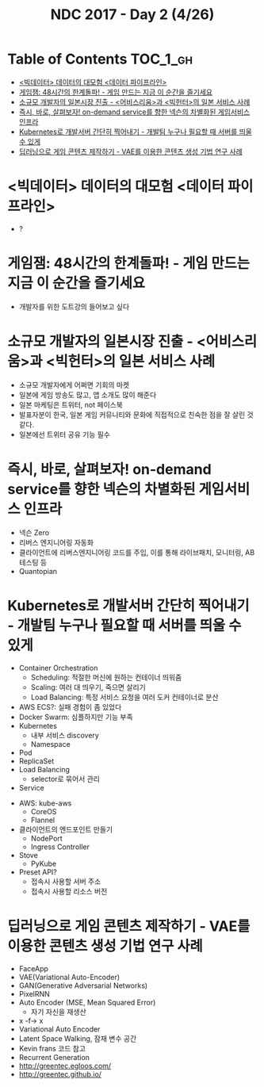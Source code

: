 #+TITLE: NDC 2017 - Day 2 (4/26)

* Table of Contents :TOC_1_gh:
 - [[#빅데이터-데이터의-대모험-데이터-파이프라인][<빅데이터> 데이터의 대모험 <데이터 파이프라인>]]
 - [[#게임잼-48시간의-한계돌파---게임-만드는-지금-이-순간을-즐기세요][게임잼: 48시간의 한계돌파! - 게임 만드는 지금 이 순간을 즐기세요]]
 - [[#소규모-개발자의-일본시장-진출---어비스리움과-빅헌터의-일본-서비스-사례][소규모 개발자의 일본시장 진출 - <어비스리움>과 <빅헌터>의 일본 서비스 사례]]
 - [[#즉시-바로-살펴보자-on-demand-service를-향한-넥슨의-차별화된-게임서비스-인프라][즉시, 바로, 살펴보자! on-demand service를 향한 넥슨의 차별화된 게임서비스 인프라]]
 - [[#kubernetes로-개발서버-간단히-찍어내기---개발팀-누구나-필요할-때-서버를-띄울-수-있게][Kubernetes로 개발서버 간단히 찍어내기 - 개발팀 누구나 필요할 때 서버를 띄울 수 있게]]
 - [[#딥러닝으로-게임-콘텐츠-제작하기---vae를-이용한-콘텐츠-생성-기법-연구-사례][딥러닝으로 게임 콘텐츠 제작하기 - VAE를 이용한 콘텐츠 생성 기법 연구 사례]]

* <빅데이터> 데이터의 대모험 <데이터 파이프라인>
- ?

* 게임잼: 48시간의 한계돌파! - 게임 만드는 지금 이 순간을 즐기세요
- 개발자를 위한 도트강의 들어보고 싶다

* 소규모 개발자의 일본시장 진출 - <어비스리움>과 <빅헌터>의 일본 서비스 사례
- 소규모 개발자에게 어쩌면 기회의 마켓
- 일본에 게임 방송도 많고, 앱 소개도 많이 해준다
- 일본 마케팅은 트위터, not 페이스북
- 발표자분이 한국, 일본 게임 커뮤니티와 문화에 직접적으로 친숙한 점을 잘 살린 것 같다.
- 일본에선 트위터 공유 기능 필수

* 즉시, 바로, 살펴보자! on-demand service를 향한 넥슨의 차별화된 게임서비스 인프라
- 넥슨 Zero
- 리버스 엔지니어링 자동화
- 클라이언트에 리버스엔지니어링 코드를 주입, 이를 통해 라이브패치, 모니터링, AB 테스팅 등
- Quantopian

* Kubernetes로 개발서버 간단히 찍어내기 - 개발팀 누구나 필요할 때 서버를 띄울 수 있게
- Container Orchestration
  - Scheduling: 적절한 머신에 원하는 컨테이너 띄워줌
  - Scaling: 여러 대 띄우기, 죽으면 살리기
  - Load Balancing: 특정 서비스 요청을 여러 도커 컨테이너로 분산
- AWS ECS?: 실패 경험이 좀 있었다
- Docker Swarm: 심플하지만 기능 부족
- Kubernetes
  - 내부 서비스 discovery
  - Namespace

- Pod
- ReplicaSet
- Load Balancing
  - selector로 묶어서 관리
- Service

[[file:img/screenshot_2017-04-26_14-38-49.png]]

- AWS: kube-aws
  - CoreOS
  - Flannel

- 클라이언트의 엔드포인트 만들기
  - NodePort
  - Ingress Controller

- Stove
  - PyKube

- Preset API?
  - 접속시 사용할 서버 주소
  - 접속시 사용할 리소스 버전
* 딥러닝으로 게임 콘텐츠 제작하기 - VAE를 이용한 콘텐츠 생성 기법 연구 사례
- FaceApp
- VAE(Variational Auto-Encoder)
- GAN(Generative Adversarial Networks)
- PixelRNN
- Auto Encoder (MSE, Mean Squared Error)
  - 자기 자신을 재생산
- x -f-> x
- Variational Auto Encoder
- Latent Space Walking, 잠재 변수 공간
- Kevin frans 코드 참고
- Recurrent Generation
- http://greentec.egloos.com/
- http://greentec.github.io/
